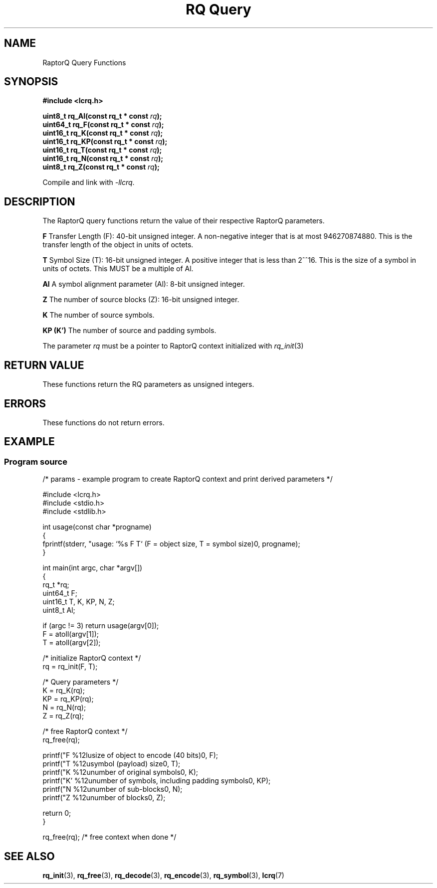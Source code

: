 .TH "RQ Query" 3 2022-07-07 "LCRQ" "Librecast Programmer's Manual"
.SH NAME
RaptorQ Query Functions
.SH SYNOPSIS
.nf
.B #include <lcrq.h>
.PP
.BI "uint8_t rq_Al(const rq_t * const " rq ");"
.BI "uint64_t rq_F(const rq_t * const " rq ");"
.BI "uint16_t rq_K(const rq_t * const " rq ");"
.BI "uint16_t rq_KP(const rq_t * const " rq ");"
.BI "uint16_t rq_T(const rq_t * const " rq ");"
.BI "uint16_t rq_N(const rq_t * const " rq ");"
.BI "uint8_t rq_Z(const rq_t * const " rq ");"
.fi
.PP
Compile and link with \fI\-llcrq\fP.
.SH DESCRIPTION
The RaptorQ query functions return the value of their respective RaptorQ parameters.
.PP
.B F
Transfer Length (F): 40-bit unsigned integer.  A non-negative
integer that is at most 946270874880.  This is the transfer length
of the object in units of octets.
.PP
.B T
Symbol Size (T): 16-bit unsigned integer.  A positive integer that
is less than 2^^16.  This is the size of a symbol in units of
octets. This MUST be a multiple of Al.
.PP
.B Al
A symbol alignment parameter (Al): 8-bit unsigned integer.
.PP
.B Z
The number of source blocks (Z): 16-bit unsigned integer.
.PP
.B K
The number of source symbols.
.PP
.B KP (K')
The number of source and padding symbols.
.PP
The parameter
.I rq
must be a pointer to RaptorQ context initialized with
.I rq_init\fP(3)
.PP
.SH RETURN VALUE
These functions return the RQ parameters as unsigned integers.
.SH ERRORS
These functions do not return errors.
.SH EXAMPLE
.SS Program source
\&
.EX
/* params - example program to create RaptorQ context and print derived parameters */

#include <lcrq.h>
#include <stdio.h>
#include <stdlib.h>

int usage(const char *progname)
{
        fprintf(stderr, "usage: `%s F T`  (F = object size, T = symbol size)\n", progname);
}

int main(int argc, char *argv[])
{
        rq_t *rq;
        uint64_t F;
        uint16_t T, K, KP, N, Z;
        uint8_t Al;

        if (argc != 3) return usage(argv[0]);
        F = atoll(argv[1]);
        T = atoll(argv[2]);

        /* initialize RaptorQ context */
        rq = rq_init(F, T);

        /* Query parameters */
        K = rq_K(rq);
        KP = rq_KP(rq);
        N = rq_N(rq);
        Z = rq_Z(rq);

        /* free RaptorQ context */
        rq_free(rq);

        printf("F  %12lu\tsize of object to encode (40 bits)\n", F);
        printf("T  %12u\tsymbol (payload) size\n", T);
        printf("K  %12u\tnumber of original symbols\n", K);
        printf("K' %12u\tnumber of symbols, including padding symbols\n", KP);
        printf("N  %12u\tnumber of sub-blocks\n", N);
        printf("Z  %12u\tnumber of blocks\n", Z);

        return 0;
}

rq_free(rq); /* free context when done */
.EE
.SH SEE ALSO
.BR rq_init (3),
.BR rq_free (3),
.BR rq_decode (3),
.BR rq_encode (3),
.BR rq_symbol (3),
.BR lcrq (7)
